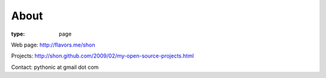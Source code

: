 About
#####
:type: page

Web page: http://flavors.me/shon

Projects: http://shon.github.com/2009/02/my-open-source-projects.html

Contact: pythonic at gmail dot com
